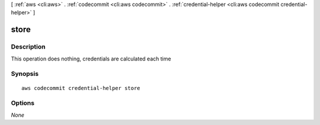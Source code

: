 [ :ref:`aws <cli:aws>` . :ref:`codecommit <cli:aws codecommit>` . :ref:`credential-helper <cli:aws codecommit credential-helper>` ]

.. _cli:aws codecommit credential-helper store:


*****
store
*****



===========
Description
===========

This operation does nothing, credentials are calculated each time



========
Synopsis
========

::

    aws codecommit credential-helper store




=======
Options
=======

*None*
